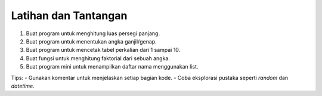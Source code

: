 Latihan dan Tantangan
=====================

1. Buat program untuk menghitung luas persegi panjang.
2. Buat program untuk menentukan angka ganjil/genap.
3. Buat program untuk mencetak tabel perkalian dari 1 sampai 10.
4. Buat fungsi untuk menghitung faktorial dari sebuah angka.
5. Buat program mini untuk menampilkan daftar nama menggunakan list.

Tips:
- Gunakan komentar untuk menjelaskan setiap bagian kode.
- Coba eksplorasi pustaka seperti `random` dan `datetime`.
